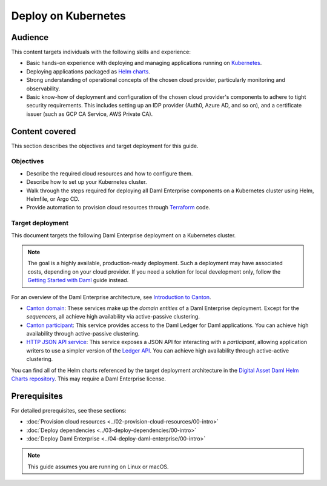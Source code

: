 .. Copyright (c) 2023 Digital Asset (Switzerland) GmbH and/or its affiliates. All rights reserved.
.. SPDX-License-Identifier: Apache-2.0

Deploy on Kubernetes
####################

Audience
********

This content targets individuals with the following skills and experience:

* Basic hands-on experience with deploying and managing applications running on `Kubernetes <https://kubernetes.io/>`_.
* Deploying applications packaged as `Helm charts <https://helm.sh/>`_.
* Strong understanding of operational concepts of the chosen cloud provider, particularly monitoring and observability.
* Basic know-how of deployment and configuration of the chosen cloud provider's components to adhere to tight security requirements. This includes setting up an IDP provider (Auth0, Azure AD, and so on), and a certificate issuer (such as GCP CA Service, AWS Private CA).

Content covered
***************

This section describes the objectives and target deployment for this guide.

Objectives
==========

* Describe the required cloud resources and how to configure them.
* Describe how to set up your Kubernetes cluster.
* Walk through the steps required for deploying all Daml Enterprise components on a Kubernetes cluster using Helm, Helmfile, or Argo CD.
* Provide automation to provision cloud resources through `Terraform <https://www.terraform.io/>`_ code.

.. _target-deployment:

Target deployment
=================

This document targets the following Daml Enterprise deployment on a Kubernetes cluster.

.. note::
   The goal is a highly available, production-ready deployment. Such a deployment may have associated costs, depending on your cloud provider. If you need a solution for local development only, follow the `Getting Started with Daml <https://docs.daml.com/getting-started/index.html>`_ guide instead.

.. image:: ../images/k8s-deployment.png
   :alt: Target Deployment

For an overview of the Daml Enterprise architecture, see `Introduction to Canton <https://docs.daml.com/canton/about.html>`_.

* `Canton domain <https://docs.daml.com/canton/architecture/overview.html#domain-entities>`_\: These services make up the *domain entities* of a Daml Enterprise deployment. Except for the *sequencers*, all achieve high availability via active-passive clustering.

* `Canton participant <https://docs.daml.com/concepts/glossary.html#participant-node>`_\: This service provides access to the Daml Ledger for Daml applications. You can achieve high availability through active-passive clustering.

* `HTTP JSON API service <https://docs.daml.com/json-api/index.html>`_\: This service exposes a JSON API for interacting with a *participant*\ , allowing application writers to use a simpler version of the `Ledger API <https://docs.daml.com/app-dev/ledger-api.html>`_. You can achieve high availability through active-active clustering.

You can find all of the Helm charts referenced by the target deployment architecture in the `Digital Asset Daml Helm Charts repository <https://github.com/digital-asset/daml-helm-charts/tree/main>`_. This may require a Daml Enterprise license.

Prerequisites
*************

For detailed prerequisites, see these sections:

* :doc:`Provision cloud resources <../02-provision-cloud-resources/00-intro>`
* :doc:`Deploy dependencies <../03-deploy-dependencies/00-intro>`
* :doc:`Deploy Daml Enterprise <../04-deploy-daml-enterprise/00-intro>`

.. note::
   This guide assumes you are running on Linux or macOS.
